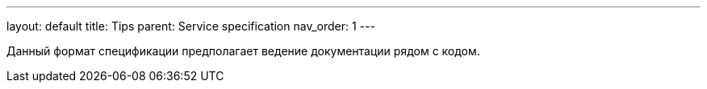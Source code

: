 ---
layout: default
title: Tips
parent: Service specification
nav_order: 1
---

Данный формат спецификации предполагает ведение документации рядом с кодом.
